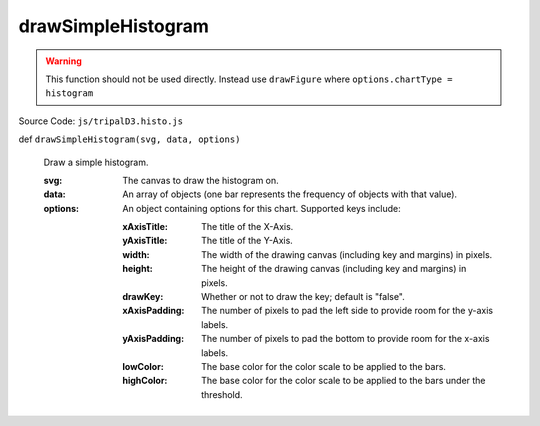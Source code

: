 
drawSimpleHistogram
================

.. warning::

  This function should not be used directly. Instead use ``drawFigure`` where ``options.chartType = histogram``

Source Code: ``js/tripalD3.histo.js``

def ``drawSimpleHistogram(svg, data, options)``

  Draw a simple histogram.

  :svg: The canvas to draw the histogram on.
  :data: An array of objects (one bar represents the frequency of objects with that value).

  :options: An object containing options for this chart. Supported keys include:
  
    :xAxisTitle: The title of the X-Axis.
    :yAxisTitle: The title of the Y-Axis.
    :width: The width of the drawing canvas (including key and margins) in pixels.
    :height: The height of the drawing canvas (including key and margins) in pixels.
    :drawKey: Whether or not to draw the key; default is "false".
    :xAxisPadding: The number of pixels to pad the left side to provide room for the y-axis labels.
    :yAxisPadding: The number of pixels to pad the bottom to provide room for the x-axis labels.
    :lowColor: The base color for the color scale to be applied to the bars.
    :highColor: The base color for the color scale to be applied to the bars under the threshold.

